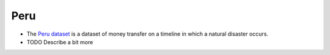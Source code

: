 .. _peru:

Peru
====

* The `Peru dataset <https://arxiv.org/abs/2008.04887>`_ is a dataset of money transfer on a timeline in which a natural disaster occurs.

* TODO Describe a bit more
